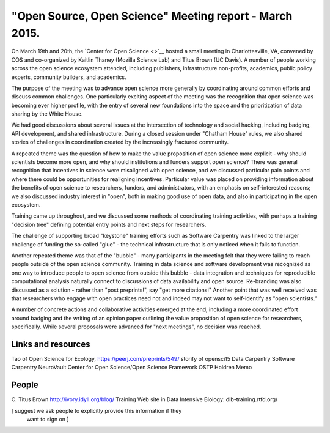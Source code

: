 "Open Source, Open Science" Meeting report - March 2015.
########################################################

On March 19th and 20th, the `Center for Open Science <>`__ hosted a
small meeting in Charlottesville, VA, convened by COS and co-organized
by Kaitlin Thaney (Mozilla Science Lab) and Titus Brown (UC Davis).  A
number of people working across the open science ecosystem attended,
including publishers, infrastructure non-profits, academics, public
policy experts, community builders, and academics.

The purpose of the meeting was to advance open science more generally
by coordinating around common efforts and discuss common challenges.
One particularly exciting aspect of the meeting was the recognition
that open science was becoming ever higher profile, with the entry of
several new foundations into the space and the prioritization of data
sharing by the White House.

We had good discussions about several issues at the intersection of
technology and social hacking, including badging, API development, and
shared infrastructure.  During a closed session under "Chatham House"
rules, we also shared stories of challenges in coordination created
by the increasingly fractured community.

A repeated theme was the question of how to make the value proposition
of open science more explicit - why should scientists become more
open, and why should institutions and funders support open science?
There was general recognition that incentives in science were
misaligned with open science, and we discussed particular pain points
and where there could be opportunities for realigning incentives.
Particular value was placed on providing information about the
benefits of open science to researchers, funders, and administrators,
with an emphasis on self-interested reasons; we also discussed industry
interest in "open", both in making good use of open data, and also in
participating in the open ecosystem.

Training came up throughout, and we discussed some methods of coordinating
training activities, with perhaps a training "decision tree" defining
potential entry points and next steps for researchers.

The challenge of supporting broad "keystone" training
efforts such as Software Carpentry was linked to the larger challenge
of funding the so-called "glue" - the technical infrastructure that is
only noticed when it fails to function.

Another repeated theme was that of the "bubble" - many participants in the
meeting felt that they were failing to reach people outside of the open
science community.  Training in data science and software development was
recognized as one way to introduce people to open science from outside
this bubble - data integration and techniques for reproducible computational
analysis naturally connect to discussions of data availability and open source.
Re-branding was also discussed as a solution - rather than "post preprints!",
say "get more citations!"  Another point that was well received was that
researchers who engage with open practices need not and indeed may not 
want to self-identify as "open scientists."

A number of concrete actions and collaborative activities emerged at
the end, including a more coordinated effort around badging and the
writing of an opinion paper outlining the value proposition of open
science for researchers, specifically.  While several proposals were
advanced for "next meetings", no decision was reached.

Links and resources
-------------------

Tao of Open Science for Ecology, https://peerj.com/preprints/549/
storify of opensci15
Data Carpentry
Software Carpentry
NeuroVault
Center for Open Science/Open Science Framework
OSTP Holdren Memo

People
------

C. Titus Brown
http://ivory.idyll.org/blog/
Training Web site in Data Intensive Biology: dib-training.rtfd.org/

[ suggest we ask people to explicitly provide this information if they
  want to sign on ]
